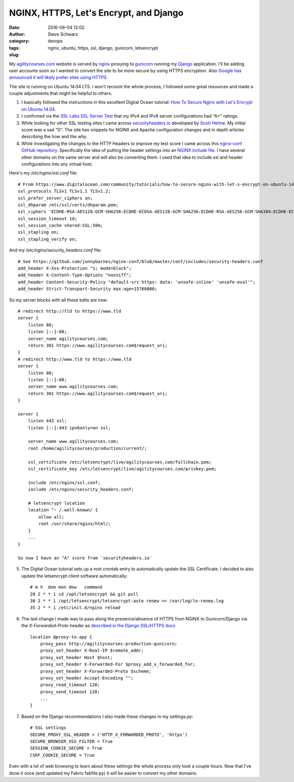 =======================================
NGINX, HTTPS, Let's Encrypt, and Django
=======================================
:date: 2016-09-04 12:02
:author: Steve Schwarz
:category: devops
:tags: nginx, ubuntu, https, ssl, django, gunicorn, letsencrypt
:slug:

My `agilitycourses.com <https://agilitycourses.com>`_ website is served by `nginx <https://nginx.org/en/>`_ proxying to `gunicorn <http://gunicorn.org/>`_ running my `Django <https://www.djangoproject.com/>`_ application. I'll be adding user accounts soon so I wanted to convert the site to be more secure by using HTTPS encryption. Also `Google has announced it will likely prefer sites using HTTPS <https://webmasters.googleblog.com/2014/08/https-as-ranking-signal.html>`_.

The site is running on Ubuntu 14.04 LTS. I won't recount the whole process, I followed some great resources and made a couple adjustments that might be helpful to others.

#. I basically followed the instructions in this excellent Digital Ocean tutorial: `How To Secure Nginx with Let's Encrypt on Ubuntu 14.04 <https://www.digitalocean.com/community/tutorials/how-to-secure-nginx-with-let-s-encrypt-on-ubuntu-14-04>`_.

#. I confirmed via the `SSL Labs SSL Server Test <https://www.ssllabs.com/ssltest/analyze.html>`_ that my IPv4 and IPv6 server configurations had "A+" ratings.

#. While looking for other SSL testing sites I came across `securityheaders.io <https://securityheaders.io/>`_ developed by `Scott Helme <https://scotthelme.co.uk/>`_. My initial score was a sad "D". The site has snippets for NGINX and Apache configuration changes and in depth articles describing the how and the why.

#. While investigating the changes to the HTTP Headers to improve my test score I came across this `nginx-conf GitHub repository <https://github.com/jonnybarnes/nginx-conf>`_. Specifically the idea of putting the header settings into an `NGINX include file <https://github.com/jonnybarnes/nginx-conf/blob/master/conf/includes/security-headers.conf>`_. I have several other domains on the same server and will also be converting them. I used that idea to include ssl and header configurations into any virtual host.

Here's my `/etc/nginx/ssl.conf` file::

      # From https://www.digitalocean.com/community/tutorials/how-to-secure-nginx-with-let-s-encrypt-on-ubuntu-14-04
      ssl_protocols TLSv1 TLSv1.1 TLSv1.2;
      ssl_prefer_server_ciphers on;
      ssl_dhparam /etc/ssl/certs/dhparam.pem;
      ssl_ciphers 'ECDHE-RSA-AES128-GCM-SHA256:ECDHE-ECDSA-AES128-GCM-SHA256:ECDHE-RSA-AES256-GCM-SHA384:ECDHE-ECDSA-AES256-GCM-SHA384:DHE-RSA-AES128-GCM-SHA256:DHE-DSS-AES128-GCM-SHA256:kEDH+AESGCM:ECDHE-RSA-AES128-SHA256:ECDHE-ECDSA-AES128-SHA256:ECDHE-RSA-AES128-SHA:ECDHE-ECDSA-AES128-SHA:ECDHE-RSA-AES256-SHA384:ECDHE-ECDSA-AES256-SHA384:ECDHE-RSA-AES256-SHA:ECDHE-ECDSA-AES256-SHA:DHE-RSA-AES128-SHA256:DHE-RSA-AES128-SHA:DHE-DSS-AES128-SHA256:DHE-RSA-AES256-SHA256:DHE-DSS-AES256-SHA:DHE-RSA-AES256-SHA:AES128-GCM-SHA256:AES256-GCM-SHA384:AES128-SHA256:AES256-SHA256:AES128-SHA:AES256-SHA:AES:CAMELLIA:DES-CBC3-SHA:!aNULL:!eNULL:!EXPORT:!DES:!RC4:!MD5:!PSK:!aECDH:!EDH-DSS-DES-CBC3-SHA:!EDH-RSA-DES-CBC3-SHA:!KRB5-DES-CBC3-SHA';
      ssl_session_timeout 1d;
      ssl_session_cache shared:SSL:50m;
      ssl_stapling on;
      ssl_stapling_verify on;


And my `/etc/nginx/security_headers.conf` file::

      # See https://github.com/jonnybarnes/nginx-conf/blob/master/conf/includes/security-headers.conf
      add_header X-Xss-Protection "1; mode=block";
      add_header X-Content-Type-Options "nosniff";
      add_header Content-Security-Policy "default-src https: data: 'unsafe-inline' 'unsafe-eval'";
      add_header Strict-Transport-Security max-age=15768000;


So my server blocks with all these edits are now::

    # redirect http://tld to https://www.tld
    server {
        listen 80;
        listen [::]:80;
        server_name agilitycourses.com;
        return 301 https://www.agilitycourses.com$request_uri;
    }
    # redirect http://www.tld to https://www.tld
    server {
        listen 80;
        listen [::]:80;
        server_name www.agilitycourses.com;
        return 301 https://www.agilitycourses.com$request_uri;
    }

    server {
        listen 443 ssl;
        listen [::]:443 ipv6only=on ssl;

        server_name www.agilitycourses.com;
        root /home/agilitycourses/production/current/;

        ssl_certificate /etc/letsencrypt/live/agilitycourses.com/fullchain.pem;
        ssl_certificate_key /etc/letsencrypt/live/agilitycourses.com/privkey.pem;

        include /etc/nginx/ssl.conf;
        include /etc/nginx/security_headers.conf;

        # letsencrypt location
        location ^~ /.well-known/ {
            allow all;
            root /usr/share/nginx/html/;
        }
        ...
    }

    So now I have an "A" score from `securityheaders.io`

5. The Digital Ocean tutorial sets up a root crontab entry to automatically update the SSL Certificate. I decided to also update the letsencrypt client software automatically::

     # m h  dom mon dow   command
     20 2 * * 1 cd /opt/letsencrypt && git pull
     30 2 * * 1 /opt/letsencrypt/letsencrypt-auto renew >> /var/log/le-renew.log
     35 2 * * 1 /etc/init.d/nginx reload


#. The last change I made was to pass along the presence/absence of HTTPS from NGINX to Gunicorn/Django via the `X-Forwarded-Proto` header as `described in the Django SSL/HTTPS docs <https://docs.djangoproject.com/en/1.10/topics/security/#ssl-https>`_ ::

    location @proxy-to-app {
        proxy_pass http://agilitycourses-production-gunicorn;
        proxy_set_header X-Real-IP $remote_addr;
        proxy_set_header Host $host;
        proxy_set_header X-Forwarded-For $proxy_add_x_forwarded_for;
        proxy_set_header X-Forwarded-Proto $scheme;
        proxy_set_header Accept-Encoding "";
        proxy_read_timeout 120;
        proxy_send_timeout 120;
        ...
    }

#. Based on the Django recommendations I also made these changes in my `settings.py`::

     # SSL settings
     SECURE_PROXY_SSL_HEADER = ('HTTP_X_FORWARDED_PROTO', 'https')
     SECURE_BROWSER_XSS_FILTER = True
     SESSION_COOKIE_SECURE = True
     CSRF_COOKIE_SECURE = True

Even with a lot of web browsing to learn about these settings the whole process only took a couple hours.
Now that I've done it once (and updated my Fabric fabfile.py) it will be easier to convert my other domains.
